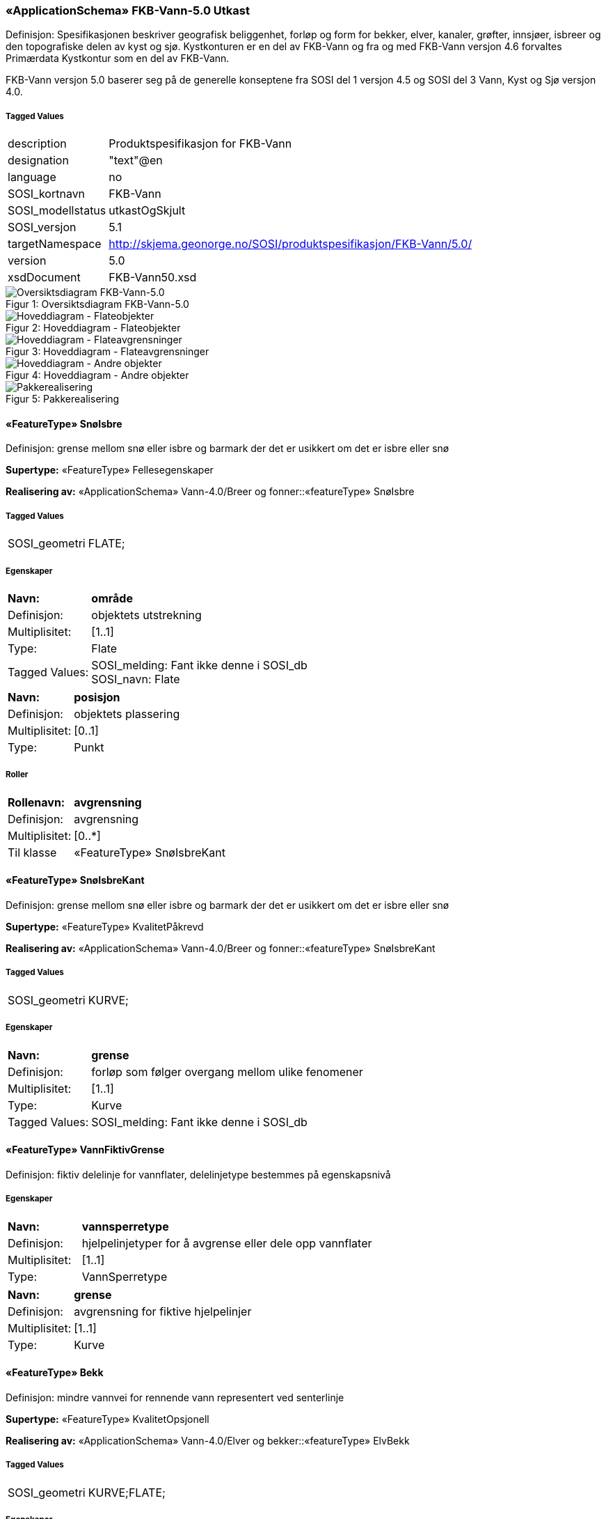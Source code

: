 === «ApplicationSchema» FKB-Vann-5.0 Utkast
Definisjon: Spesifikasjonen beskriver geografisk beliggenhet, forl&#248;p og form for bekker, elver, kanaler, gr&#248;fter, innsj&#248;er, isbreer og den topografiske delen av kyst og sj&#248;. 
Kystkonturen er en del av FKB-Vann og fra og med FKB-Vann versjon 4.6 forvaltes Prim&#230;rdata Kystkontur som en del av FKB-Vann.

FKB-Vann versjon 5.0 baserer seg p&#229; de generelle konseptene fra SOSI del 1 versjon 4.5 og SOSI del 3 Vann, Kyst og Sj&#248; versjon 4.0. 
 
===== Tagged Values
[cols="20,80"]
|===
|description
|Produktspesifikasjon for FKB-Vann
 
|designation
|"text"@en
 
|language
|no
 
|SOSI_kortnavn
|FKB-Vann
 
|SOSI_modellstatus
|utkastOgSkjult
 
|SOSI_versjon
|5.1
 
|targetNamespace
|http://skjema.geonorge.no/SOSI/produktspesifikasjon/FKB-Vann/5.0/
 
|version
|5.0
 
|xsdDocument
|FKB-Vann50.xsd
 
|===
[caption="Figur 1: ",title=Oversiktsdiagram FKB-Vann-5.0]
image::Oversiktsdiagram FKB-Vann-5.0.png[Oversiktsdiagram FKB-Vann-5.0]
[caption="Figur 2: ",title=Hoveddiagram - Flateobjekter]
image::Hoveddiagram - Flateobjekter.png[Hoveddiagram - Flateobjekter]
[caption="Figur 3: ",title=Hoveddiagram - Flateavgrensninger]
image::Hoveddiagram - Flateavgrensninger.png[Hoveddiagram - Flateavgrensninger]
[caption="Figur 4: ",title=Hoveddiagram - Andre objekter]
image::Hoveddiagram - Andre objekter.png[Hoveddiagram - Andre objekter]
[caption="Figur 5: ",title=Pakkerealisering]
image::Pakkerealisering.png[Pakkerealisering]
 
==== «FeatureType» SnøIsbre
Definisjon: grense mellom snø eller isbre og barmark der det er usikkert om det er isbre eller snø
 
*Supertype:* «FeatureType» Fellesegenskaper
 
*Realisering av:* «ApplicationSchema» Vann-4.0/Breer og fonner::«featureType» SnøIsbre
 
===== Tagged Values
[cols="20,80"]
|===
|SOSI_geometri
|FLATE;
 
|===
===== Egenskaper
[cols="20,80"]
|===
|*Navn:* 
|*område*
 
|Definisjon: 
|objektets utstrekning
 
|Multiplisitet: 
|[1..1]
 
|Type: 
|Flate
|Tagged Values: 
|
SOSI_melding: Fant ikke denne i SOSI_db + 
SOSI_navn: Flate + 
|===
[cols="20,80"]
|===
|*Navn:* 
|*posisjon*
 
|Definisjon: 
|objektets plassering
 
|Multiplisitet: 
|[0..1]
 
|Type: 
|Punkt
|===
===== Roller
[cols="20,80"]
|===
|*Rollenavn:* 
|*avgrensning*
 
|Definisjon: 
|avgrensning
 
|Multiplisitet: 
|[0..*]
 
|Til klasse
|«FeatureType» SnøIsbreKant
|===
 
==== «FeatureType» SnøIsbreKant
Definisjon: grense mellom snø eller isbre og barmark der det er usikkert om det er isbre eller snø
 
*Supertype:* «FeatureType» KvalitetPåkrevd
 
*Realisering av:* «ApplicationSchema» Vann-4.0/Breer og fonner::«featureType» SnøIsbreKant
 
===== Tagged Values
[cols="20,80"]
|===
|SOSI_geometri
|KURVE;
 
|===
===== Egenskaper
[cols="20,80"]
|===
|*Navn:* 
|*grense*
 
|Definisjon: 
|forløp som følger overgang mellom ulike fenomener
 
|Multiplisitet: 
|[1..1]
 
|Type: 
|Kurve
|Tagged Values: 
|
SOSI_melding: Fant ikke denne i SOSI_db + 
|===
 
==== «FeatureType» VannFiktivGrense
Definisjon: fiktiv delelinje for vannflater, delelinjetype bestemmes p&#229; egenskapsniv&#229;
 
===== Egenskaper
[cols="20,80"]
|===
|*Navn:* 
|*vannsperretype*
 
|Definisjon: 
|hjelpelinjetyper for &#229; avgrense eller dele opp  vannflater
 
|Multiplisitet: 
|[1..1]
 
|Type: 
|VannSperretype
|===
[cols="20,80"]
|===
|*Navn:* 
|*grense*
 
|Definisjon: 
|avgrensning for fiktive hjelpelinjer
 
|Multiplisitet: 
|[1..1]
 
|Type: 
|Kurve
|===
 
==== «FeatureType» Bekk
Definisjon: mindre vannvei for rennende vann representert ved senterlinje
 
*Supertype:* «FeatureType» KvalitetOpsjonell
 
*Realisering av:* «ApplicationSchema» Vann-4.0/Elver og bekker::«featureType» ElvBekk
 
===== Tagged Values
[cols="20,80"]
|===
|SOSI_geometri
|KURVE;FLATE;
 
|===
===== Egenskaper
[cols="20,80"]
|===
|*Navn:* 
|*senterlinje*
 
|Definisjon: 
|forløp som følger objektets sentrale del
 
|Multiplisitet: 
|[0..1]
 
|Type: 
|Kurve
|Tagged Values: 
|
SOSI_melding: Fant ikke denne i SOSI_db + 
SOSI_navn: Kurve + 
|===
[cols="20,80"]
|===
|*Navn:* 
|*vannBredde*
 
|Definisjon: 
|grov klassifikasjon av vassdrag etter gjennomsnittelig bredde over lengre strekninge
 
|Multiplisitet: 
|[1..1]
 
|Type: 
|VannBredde
|Tagged Values: 
|
SOSI_datatype: H + 
SOSI_lengde: 1 + 
SOSI_navn: VANNBR + 
|===
[cols="20,80"]
|===
|*Navn:* 
|*medium*
 
|Definisjon: 
|objektets beliggenhet i forhold til jordoverflaten
 
|Multiplisitet: 
|[0..1]
 
|Type: 
|Medium
|===
 
==== «FeatureType» Elv
Definisjon: st&#248;rre vannvei for rennende vann representert ved flate
 
===== Tagged Values
[cols="20,80"]
|===
|SOSI_geometri
|KURVE;FLATE;
 
|===
===== Egenskaper
[cols="20,80"]
|===
|*Navn:* 
|*område*
 
|Definisjon: 
|objektets utstrekning
 
|Multiplisitet: 
|[0..1]
 
|Type: 
|Flate
|Tagged Values: 
|
SOSI_melding: Fant ikke denne i SOSI_db + 
SOSI_navn: Flate + 
|===
[cols="20,80"]
|===
|*Navn:* 
|*posisjon*
 
|Definisjon: 
|objektets plassering
 
|Multiplisitet: 
|[0..1]
 
|Type: 
|Punkt
|===
[cols="20,80"]
|===
|*Navn:* 
|*vannBredde*
 
|Definisjon: 
|grov klassifikasjon av vassdrag etter gjennomsnittelig bredde over lengre strekninge
 
|Multiplisitet: 
|[1..1]
 
|Type: 
|VannBredde
|Tagged Values: 
|
SOSI_datatype: H + 
SOSI_lengde: 1 + 
SOSI_navn: VANNBR + 
|===
[cols="20,80"]
|===
|*Navn:* 
|*medium*
 
|Definisjon: 
|objektets beliggenhet i forhold til jordoverflaten
 
|Multiplisitet: 
|[0..1]
 
|Type: 
|Medium
|===
===== Roller
[cols="20,80"]
|===
|*Rollenavn:* 
|*flomAvgrensning*
 
|Definisjon: 
|konturlinje mellom land og elveløp der det bare en sjelden gang er vannføring
 
|Multiplisitet: 
|[0..*]
 
|Til klasse
|«FeatureType» Flomløpkant
|===
[cols="20,80"]
|===
|*Rollenavn:* 
|*avgrensning*
 
|Definisjon: 
|konturlinje mellom land og elveflate
 
|Multiplisitet: 
|[0..*]
 
|Til klasse
|«FeatureType» ElvKant
|===
[cols="20,80"]
|===
|*Rollenavn:* 
|*fiktivAvgrensning*
 
|Definisjon: 
|delelinjer mellom tilstøtende vannflater
 
|Multiplisitet: 
|[0..*]
 
|Til klasse
|«FeatureType» VannFiktivGrense
|===
 
==== «FeatureType» ElvKant
Definisjon: konturlinje mellom land og elveflate
 
*Supertype:* «FeatureType» KvalitetPåkrevd
 
*Realisering av:* «ApplicationSchema» Vann-4.0/Elver og bekker::«featureType» ElvBekkKant
 
===== Tagged Values
[cols="20,80"]
|===
|SOSI_geometri
|KURVE;
 
|===
===== Egenskaper
[cols="20,80"]
|===
|*Navn:* 
|*grense*
 
|Definisjon: 
|forløp som følger overgang mellom ulike fenomener
 
|Multiplisitet: 
|[1..1]
 
|Type: 
|Kurve
|Tagged Values: 
|
SOSI_melding: Fant ikke denne i SOSI_db + 
|===
[cols="20,80"]
|===
|*Navn:* 
|*medium*
 
|Definisjon: 
|objektets beliggenhet i forhold til jordoverflaten
 
|Multiplisitet: 
|[0..1]
 
|Type: 
|Medium
|===
 
==== «FeatureType» Havflate
Definisjon: havområde som avgrenses av Kystkontur, Kystsperre, HavElvSperre og KystkonturTekniskAnlegg
 
*Supertype:* «FeatureType» Fellesegenskaper
 
*Realisering av:* «ApplicationSchema» KystogSjø-4.0/Topografi::«featureType» Havflate
 
===== Tagged Values
[cols="20,80"]
|===
|SOSI_geometri
|FLATE;
 
|===
===== Egenskaper
[cols="20,80"]
|===
|*Navn:* 
|*område*
 
|Definisjon: 
|objektets utstrekning
 
|Multiplisitet: 
|[1..1]
 
|Type: 
|Flate
|Tagged Values: 
|
SOSI_melding: Fant ikke denne i SOSI_db + 
|===
[cols="20,80"]
|===
|*Navn:* 
|*posisjon*
 
|Definisjon: 
|objektets plassering
 
|Multiplisitet: 
|[0..1]
 
|Type: 
|Punkt
|===
[cols="20,80"]
|===
|*Navn:* 
|*medium*
 
|Definisjon: 
|objektets beliggenhet i forhold til jordoverflaten
 
|Multiplisitet: 
|[0..1]
 
|Type: 
|Medium
|===
===== Roller
[cols="20,80"]
|===
|*Rollenavn:* 
|*anleggAvgrensning*
 
|Definisjon: 
|grense mellom land og sjø som følger tekniske anlegg.
 
|Multiplisitet: 
|[0..*]
 
|Til klasse
|«FeatureType» KystkonturTekniskeAnlegg
|===
[cols="20,80"]
|===
|*Rollenavn:* 
|*fiktivAvgrensning*
 
|Definisjon: 
|delelinjer mellom tilstøtende vannflater
 
|Multiplisitet: 
|[0..*]
 
|Til klasse
|«FeatureType» VannFiktivGrense
|===
[cols="20,80"]
|===
|*Rollenavn:* 
|*avgrensning*
 
|Definisjon: 
|grense mellom land og sjø i henhold til angitt kystreferanse, normalt middel høyvannstand
 
|Multiplisitet: 
|[0..*]
 
|Til klasse
|«FeatureType» Kystkontur
|===
 
==== «FeatureType» Kystkontur
Definisjon: grense mellom land og sj&#248;, definert som midlere h&#248;yvannslinje.
 
*Supertype:* «FeatureType» KvalitetPåkrevd
 
*Realisering av:* «ApplicationSchema» KystogSjø-4.0/Topografi::«featureType» Kystkontur
 
===== Tagged Values
[cols="20,80"]
|===
|SOSI_geometri
|KURVE;
 
|===
===== Egenskaper
[cols="20,80"]
|===
|*Navn:* 
|*grense*
 
|Definisjon: 
|forløp som følger overgang mellom ulike fenomener
 
|Multiplisitet: 
|[1..1]
 
|Type: 
|Kurve
|===
[cols="20,80"]
|===
|*Navn:* 
|*kystreferanse*
 
|Definisjon: 
|kystkonturens referansenivå
 
|Multiplisitet: 
|[0..1]
 
|Type: 
|Kystreferanse
|Tagged Values: 
|
SOSI_datatype: T + 
SOSI_lengde: 5 + 
SOSI_navn: KYSTREF + 
|===
[cols="20,80"]
|===
|*Navn:* 
|*høyde*
 
|Definisjon: 
|et punkts vertikale avstand over en fysisk eller matematisk definert referanseflate
 
|Multiplisitet: 
|[0..1]
 
|Type: 
|Real
|===
[cols="20,80"]
|===
|*Navn:* 
|*medium*
 
|Definisjon: 
|objektets beliggenhet i forhold til jordoverflaten
 
|Multiplisitet: 
|[0..1]
 
|Type: 
|Medium
|===
 
==== «FeatureType» Innsjø
Definisjon: en ferskvannsflate som ikke er renndende vann
 
*Supertype:* «FeatureType» Fellesegenskaper
 
*Realisering av:* «ApplicationSchema» Vann-4.0/Innsjø::«featureType» Innsjø
 
===== Tagged Values
[cols="20,80"]
|===
|SOSI_geometri
|FLATE;
 
|===
===== Egenskaper
[cols="20,80"]
|===
|*Navn:* 
|*område*
 
|Definisjon: 
|objektets utstrekning
 
|Multiplisitet: 
|[1..1]
 
|Type: 
|Flate
|Tagged Values: 
|
SOSI_melding: Fant ikke denne i SOSI_db + 
SOSI_navn: Flate + 
|===
[cols="20,80"]
|===
|*Navn:* 
|*posisjon*
 
|Definisjon: 
|objektets posisjon
 
|Multiplisitet: 
|[0..1]
 
|Type: 
|Punkt
|===
[cols="20,80"]
|===
|*Navn:* 
|*høyde*
 
|Definisjon: 
|objektets vertikale avstand over en fysisk eller matematisk definert referanseflate.
 
|Multiplisitet: 
|[0..1]
 
|Type: 
|Real
|===
[cols="20,80"]
|===
|*Navn:* 
|*medium*
 
|Definisjon: 
|objektets beliggenhet i forhold til jordoverflaten
 
|Multiplisitet: 
|[0..1]
 
|Type: 
|Medium
|===
===== Roller
[cols="20,80"]
|===
|*Rollenavn:* 
|*avgrensning*
 
|Definisjon: 
|avgrensning mellom land og innsjø.
 
|Multiplisitet: 
|[0..*]
 
|Til klasse
|«FeatureType» Innsjøkant
|===
[cols="20,80"]
|===
|*Rollenavn:* 
|*fiktivAvgrrensning*
 
|Definisjon: 
|delelinjer mellom tilstøtende vannflater
 
|Multiplisitet: 
|[0..*]
 
|Til klasse
|«FeatureType» VannFiktivGrense
|===
 
==== «FeatureType» KystkonturTekniskeAnlegg
Definisjon: angivelse av kystkontur der denne består av tekniske anlegg, definert som  midlere høyvann
 
*Supertype:* «FeatureType» KvalitetPåkrevd
 
*Realisering av:* «ApplicationSchema» KystogSjø-4.0/Topografi::«featureType» KystkonturTekniskeAnlegg
 
===== Tagged Values
[cols="20,80"]
|===
|SOSI_geometri
|KURVE;
 
|===
===== Egenskaper
[cols="20,80"]
|===
|*Navn:* 
|*grense*
 
|Definisjon: 
|forløp som følger overgang mellom ulike fenomener
 
|Multiplisitet: 
|[1..1]
 
|Type: 
|Kurve
|Tagged Values: 
|
SOSI_melding: Fant ikke denne i SOSI_db + 
SOSI_navn: Kurve + 
|===
[cols="20,80"]
|===
|*Navn:* 
|*kystkonstruksjonstype*
 
|Definisjon: 
|angivelse av kystkonturens konstruksjon
 
|Multiplisitet: 
|[0..1]
 
|Type: 
|Kystkonstruksjonstype
|Tagged Values: 
|
SOSI_datatype: H + 
SOSI_lengde: 2 + 
SOSI_navn: KYSTKONSTRUKSJONSTYPE + 
|===
[cols="20,80"]
|===
|*Navn:* 
|*kystreferanse*
 
|Definisjon: 
|kystkonturens referansenivå
 
|Multiplisitet: 
|[0..1]
 
|Type: 
|Kystreferanse
|Tagged Values: 
|
SOSI_datatype: T + 
SOSI_lengde: 5 + 
SOSI_navn: KYSTREF + 
|===
[cols="20,80"]
|===
|*Navn:* 
|*høyde*
 
|Definisjon: 
|et punkts vertikale avstand over en fysisk eller matematisk definert referanseflate
 
|Multiplisitet: 
|[0..1]
 
|Type: 
|Real
|Tagged Values: 
|
SOSI_datatype: D + 
SOSI_lengde: 8.2 + 
SOSI_navn: HØYDE + 
|===
[cols="20,80"]
|===
|*Navn:* 
|*medium*
 
|Definisjon: 
|objektets beliggenhet i forhold til jordoverflaten
 
|Multiplisitet: 
|[0..1]
 
|Type: 
|Medium
|===
 
==== «FeatureType» Innsjøkant
Definisjon: konturlinje mellom land og innsjø
 
*Supertype:* «FeatureType» KvalitetPåkrevd
 
*Realisering av:* «ApplicationSchema» Vann-4.0/Innsjø::«featureType» Innsjøkant
 
===== Tagged Values
[cols="20,80"]
|===
|SOSI_geometri
|KURVE;
 
|===
===== Egenskaper
[cols="20,80"]
|===
|*Navn:* 
|*grense*
 
|Definisjon: 
|forløp som følger overgang mellom ulike fenomener
 
|Multiplisitet: 
|[1..1]
 
|Type: 
|Kurve
|Tagged Values: 
|
SOSI_melding: Fant ikke denne i SOSI_db + 
|===
[cols="20,80"]
|===
|*Navn:* 
|*medium*
 
|Definisjon: 
|objektets beliggenhet i forhold til jordoverflaten
 
|Multiplisitet: 
|[0..1]
 
|Type: 
|Medium
|===
[cols="20,80"]
|===
|*Navn:* 
|*høyde*
 
|Definisjon: 
|kurvas vertikale avstand over en fysisk eller matematisk definert referanseflate.
 
|Multiplisitet: 
|[0..1]
 
|Type: 
|Real
|===
 
==== «FeatureType» Skjær
Definisjon: generalisert punktobjekt for små øyer eller landareal
 
*Supertype:* «FeatureType» KvalitetPåkrevd
 
*Realisering av:* «ApplicationSchema» KystogSjø-4.0/Topografi::«featureType» Skjær
 
===== Tagged Values
[cols="20,80"]
|===
|SOSI_geometri
|PUNKT
 
|===
===== Egenskaper
[cols="20,80"]
|===
|*Navn:* 
|*posisjon*
 
|Definisjon: 
|sted som objektet eksisterer på
 
|Multiplisitet: 
|[1..1]
 
|Type: 
|Punkt
|Tagged Values: 
|
SOSI_datatype: * + 
SOSI_lengde:  + 
SOSI_navn: NØ + 
SOSI_navn: Punkt + 
|===
[cols="20,80"]
|===
|*Navn:* 
|*høyde*
 
|Definisjon: 
|et punkts vertikale avstand over en fysisk eller matematisk definert referanseflate
 
|Multiplisitet: 
|[0..1]
 
|Type: 
|Real
|Tagged Values: 
|
SOSI_datatype: D + 
SOSI_lengde: 8.2 + 
SOSI_navn: HØYDE + 
|===
 
==== «FeatureType» Grøft
Definisjon: rennende vann der forløpet er menneskeskapt
 
===== Tagged Values
[cols="20,80"]
|===
|SOSI_geometri
|KURVE;FLATE;
 
|===
===== Egenskaper
[cols="20,80"]
|===
|*Navn:* 
|*senterlinje*
 
|Definisjon: 
|forløp som følger objektets sentrale del
 
|Multiplisitet: 
|[0..1]
 
|Type: 
|Kurve
|Tagged Values: 
|
SOSI_melding: Fant ikke denne i SOSI_db + 
SOSI_navn: Kurve + 
|===
[cols="20,80"]
|===
|*Navn:* 
|*vannBredde*
 
|Definisjon: 
|gir informasjon om hvordan elv/bekk og kanal/grøft grovt er klassifisert etter bredde 
 
|Multiplisitet: 
|[1..1]
 
|Type: 
|VannBredde
|Tagged Values: 
|
SOSI_datatype: H + 
SOSI_lengde: 1 + 
SOSI_navn: VANNBR + 
|===
[cols="20,80"]
|===
|*Navn:* 
|*medium*
 
|Definisjon: 
|objektets beliggenhet i forhold til jordoverflaten
 
|Multiplisitet: 
|[0..1]
 
|Type: 
|Medium
|===
 
==== «FeatureType» Kanal
Definisjon: rennende vann der forløpet er menneskeskapt
 
*Supertype:* «FeatureType» KvalitetOpsjonell
 
*Realisering av:* «ApplicationSchema» Vann-4.0/Elver og bekker::«featureType» KanalGrøft
 
===== Tagged Values
[cols="20,80"]
|===
|SOSI_geometri
|KURVE;FLATE;
 
|===
===== Egenskaper
[cols="20,80"]
|===
|*Navn:* 
|*område*
 
|Definisjon: 
|objektets utstrekning
 
|Multiplisitet: 
|[0..1]
 
|Type: 
|Flate
|Tagged Values: 
|
SOSI_melding: Fant ikke denne i SOSI_db + 
SOSI_navn: Flate + 
|===
[cols="20,80"]
|===
|*Navn:* 
|*posisjon*
 
|Definisjon: 
|objektets plassering
 
|Multiplisitet: 
|[0..1]
 
|Type: 
|Punkt
|===
[cols="20,80"]
|===
|*Navn:* 
|*vannBredde*
 
|Definisjon: 
|gir informasjon om hvordan elv/bekk og kanal/grøft grovt er klassifisert etter bredde 
 
|Multiplisitet: 
|[1..1]
 
|Type: 
|VannBredde
|Tagged Values: 
|
SOSI_datatype: H + 
SOSI_lengde: 1 + 
SOSI_navn: VANNBR + 
|===
[cols="20,80"]
|===
|*Navn:* 
|*medium*
 
|Definisjon: 
|objektets beliggenhet i forhold til jordoverflaten
 
|Multiplisitet: 
|[0..1]
 
|Type: 
|Medium
|===
===== Roller
[cols="20,80"]
|===
|*Rollenavn:* 
|*avgrensning*
 
|Definisjon: 
|avgrensningslinje av kanal, dvs. der vannspeilet normalt står i kanalen.
 
|Multiplisitet: 
|[0..*]
 
|Til klasse
|«FeatureType» KanalKant
|===
|===
 
==== «FeatureType» KanalKant
Definisjon: avgrensningslinje av kanal, dvs vannspeilet. Med vannspeil menes der vannet normalt st&#229;r i kanalen
 
===== Tagged Values
[cols="20,80"]
|===
|SOSI_geometri
|KURVE;
 
|===
===== Egenskaper
[cols="20,80"]
|===
|*Navn:* 
|*grense*
 
|Definisjon: 
|forløp som følger overgang mellom ulike fenomener
 
|Multiplisitet: 
|[1..1]
 
|Type: 
|Kurve
|Tagged Values: 
|
SOSI_melding: Fant ikke denne i SOSI_db + 
|===
[cols="20,80"]
|===
|*Navn:* 
|*medium*
 
|Definisjon: 
|objektets beliggenhet i forhold til jordoverflaten
 
|Multiplisitet: 
|[0..1]
 
|Type: 
|Medium
|===
 
==== «FeatureType» Flomløpkant
Definisjon: begrensningslinje for store markerte elvel&#248;p hvor det pga regulering eller andre &#229;rsaker bare en sjelden gang er vannf&#248;ring
 
*Supertype:* «FeatureType» KvalitetPåkrevd
 
*Realisering av:* «ApplicationSchema» Vann-4.0/Flom::«featureType» Flomløpkant
 
===== Tagged Values
[cols="20,80"]
|===
|SOSI_geometri
|KURVE;
 
|===
===== Egenskaper
[cols="20,80"]
|===
|*Navn:* 
|*grense*
 
|Definisjon: 
|forløp som følger overgang mellom ulike fenomener
 
|Multiplisitet: 
|[1..1]
 
|Type: 
|Kurve
|Tagged Values: 
|
SOSI_melding: Fant ikke denne i SOSI_db + 
|===
=== Pakke: Datatyper og kodelister
Definisjon: datatyper og kodelister
[caption="Figur 6: ",title=Hoveddiagram for datatyper og kodelister]
image::Hoveddiagram for datatyper og kodelister.png[Hoveddiagram for datatyper og kodelister]
 
==== «CodeList» Kystkonstruksjonstype
Definisjon: angivelse av kystkonturens konstruksjon
 
===== Tagged Values
[cols="20,80"]
|===
|codeList
|https://register.geonorge.no/sosi-kodelister/fkb/vann/5.0/kystkonstruksjonstype
 
|SOSI_datatype
|H
 
|SOSI_lengde
|2
 
|SOSI_navn
|KYSTKONSTRUKSJONSTYPE
 
|===
Kodeliste hentet fra register: https://register.geonorge.no/sosi-kodelister/fkb/vann/5.0/kystkonstruksjonstype
 
Kodeliste hentet på tidspunkt: 2021-07-08T14:35:09Z
 
Kodelistens navn i registeret: Kystkonstruksjonstype
 
===== Koder
[cols="25,60,15"]
|===
|*Kodenavn:* 
|*Definisjon:* 
|*Utvekslingsalias:* 
 
|Ukjent
|ukjent
|99
|Pir
|pir
|4
|Spunktvegg
|spuntvegg
|7
|Dike
|dike
|8
|Rampe
|rampe
|12
|Bølgebryter
|bølgebryter
|1
|Slipp
|slipp
|13
|Promenadepir
|promenadepir
|5
|Kai
|kai
|6
|Trapper
|trapper
|11
|Mur
|mur
|52
|Molo
|molo
|3
|Fylling
|fylling
|51
|Bølge eller strømbryter
|bølge eller strømbryter
|2
|Bygning
|bygning
|50
|===
 
==== «CodeList» Kystreferanse
Definisjon: kystkonturens referanseniv&#229;
 
===== Tagged Values
[cols="20,80"]
|===
|codeList
|https://register.geonorge.no/sosi-kodelister/fkb/vann/5.0/kystreferanse
 
|SOSI_datatype
|T
 
|SOSI_lengde
|5
 
|SOSI_navn
|KYSTREF
 
|===
Kodeliste hentet fra register: https://register.geonorge.no/sosi-kodelister/fkb/vann/5.0/kystreferanse
 
Kodeliste hentet på tidspunkt: 2021-07-08T14:35:10Z
 
Kodelistens navn i registeret: Kystreferanse
 
===== Koder
[cols="25,60,15"]
|===
|*Kodenavn:* 
|*Definisjon:* 
|*Utvekslingsalias:* 
 
|Ikke kontrollert kontur
|ikke kontrollert kontur
|USIKR
|Middelvann normalnull
|middelvann normalnull
|K0
|Middel høyvannstand
|middel høyvannstand
|MHV
|Fotovannstand
|fotovannstand
|FOTOV
|===
 
==== «CodeList» VannBredde
Definisjon: grov klassifikasjon av vassdrag etter gjennomsnittelig bredde over lengre strekninger
 
===== Tagged Values
[cols="20,80"]
|===
|codeList
|https://register.geonorge.no/sosi-kodelister/fkb/vann/5.0/vannbredde
 
|SOSI_datatype
|H
 
|SOSI_lengde
|1
 
|SOSI_navn
|VANNBR
 
|===
Kodeliste hentet fra register: https://register.geonorge.no/sosi-kodelister/fkb/vann/5.0/vannbredde
 
Kodeliste hentet på tidspunkt: 2021-07-08T14:35:11Z
 
Kodelistens navn i registeret: VannBredde
 
===== Koder
[cols="25,60,15"]
|===
|*Kodenavn:* 
|*Definisjon:* 
|*Utvekslingsalias:* 
 
|Bredde &gt; 40 m
|vannbredde større enn 40 meter
|5
|Bredde &lt;&gt; 1-3 m
|vannbredde en til tre meter
|2
|Bredde &lt;&gt; 3-15 m
|vannbredde tre til femten meter
|3
|Bredde &lt;&gt; 15-40
|vannbredde 15 til 40 meter
|4
|Bredde &lt; 1m
|vannbredde mindre enn en meter
|1
|===
 
==== «CodeList» VannSperretype
Definisjon: inndeling av hjelpelinjer for avgrensning og oppdeling av vannflater
 
===== Tagged Values
[cols="20,80"]
|===
|asDictionary
|true
 
|codeList
|https://register.geonorge.no/sosi-kodelister/fkb/vann/5.0/vannsperretype
 
|SOSI_datatype
|T
 
|SOSI_lengde
|30
 
|SOSI_navn
|VANN_SPERRETYPE
 
|===
Kodeliste hentet fra register: https://register.geonorge.no/sosi-kodelister/fkb/vann/5.0/vannsperretype
 
Kodeliste hentet på tidspunkt: 2021-07-08T14:35:11Z
 
Kodelistens navn i registeret: VannSperretype
 
===== Koder
[cols="25,60,15"]
|===
|*Kodenavn:* 
|*Definisjon:* 
|*Utvekslingsalias:* 
 
|ElveElvSperre
|hjelpelinje for avgrensning av en elveflate der den renner ut i en annen elv-/kanalflate
|elveElvSperre
|InnsjøElvSperre
|hjelpelinje for avgrensning av innsjø mot elv eller kanal
|innsjøElvSperre
|ElvelinjeFiktiv
|fiktiv delelinje i elv/kanal
|elvelinjeFiktiv
|HavElvSperre
|fiktiv linje som definerer grensa mellom sjø og elv, i samme nivå som kystKontur (middel høyvann)
|havElvSperre
|InnsjølinjeFiktiv
|fiktiv delelinje i innsjøer
|innsjølinjeFiktiv
|===
=== Pakke: Generelle elementer
Definisjon: pakke med elementer som realiserer tilsvarende elementer i FKB Generell del 5.0

Merknad:
Kopieres direkte inn i de enkelte FKB-datasettene
[caption="Figur 7: ",title=Hoveddiagram Fellesegenskaper]
image::Hoveddiagram Fellesegenskaper.png[Hoveddiagram Fellesegenskaper]
[caption="Figur 8: ",title=Realisering av fellesegenskaper fra SOSI generell del]
image::Realisering av fellesegenskaper fra SOSI generell del.png[Realisering av fellesegenskaper fra SOSI generell del]
[caption="Figur 9: ",title=Posisjonskvalitet]
image::Posisjonskvalitet.png[Posisjonskvalitet]
 
==== «FeatureType» Fellesegenskaper
Definisjon: abstrakt objekttype som b&#230;rer sentrale egenskaper som er anbefalt for bruk i produktspesifikasjoner.

Merknad: Disse egenskapene skal derfor ikke modelleres inn i fagomr&#229;demodeller.
 
*Realisering av:* «ApplicationSchema» Generelle typer 5.1/SOSI_Fellesegenskaper og SOSI_Objekt::«FeatureType» SOSI_Objekt
 
*Realisering av:* «ApplicationSchema» FKB Generell del-5.0Utkast::«FeatureType» Fellesegenskaper
 
===== Egenskaper
[cols="20,80"]
|===
|*Navn:* 
|*identifikasjon*
 
|Definisjon: 
|unik identifikasjon av et objekt 

Merknad FKB:
Unik identifikasjon av et objekt, ivaretas av den ansvarlige produsent/forvalter, og som kan benyttes av eksterne applikasjoner som referanse til objektet.
Den unike identifikatoren er unik for kartobjektet og skal ikke endres i kartobjektets levetid. Dette m&#229; ikke forveksles med en tematisk identifikator (for eksempel bygningsnummer) som unikt identifiserer et objekt i virkeligheten. En bygning med samme bygningsnummer vil kunne representeres i mange kartprodukter der det finnes en unik identifikasjon i hver av dem.
For FKB benyttes UUID (Universally unique identifier) som lokalId. Dette inneb&#230;rer at lokalId alene alltid vil v&#230;re unik. Likevel skal alltid navnerom ogs&#229; angis. Navnerom angir FKB-datasettet.
 
|Multiplisitet: 
|[1..1]
 
|Type: 
|Identifikasjon
|Tagged Values: 
|
SOSI_navn: IDENT + 
|===
[cols="20,80"]
|===
|*Navn:* 
|*oppdateringsdato*
 
|Definisjon: 
|tidspunkt for siste endring p&#229; objektet 

Merknad FKB: 
Denne datoen viser datasystemets siste endring p&#229; dataobjektet. Egenskapen settes av forvaltningssystemet etter f&#248;lgende regler:
i. Oppdateringsdato er tidspunkt for oppdatering av databasen og settes av forvaltningsbasen (ikke
av klienten).
ii. Oppdateringsdato skal endres ogs&#229; hvis det er kopidata som blir endret eller importert i en
”kopibase”.
iii. N&#229;r avgrensingslinjene til en flate endres, skal flateobjektet f&#229; ny oppdateringsdato.
iv. Oppdateringsdato skal endres hvis en egenskap endres.
 
|Multiplisitet: 
|[1..1]
 
|Type: 
|DateTime
|Tagged Values: 
|
SOSI_datatype: DATOTID + 
SOSI_navn: OPPDATERINGSDATO + 
|===
[cols="20,80"]
|===
|*Navn:* 
|*datafangstdato*
 
|Definisjon: 
|
 
|Multiplisitet: 
|[1..1]
 
|Type: 
|Date
|Tagged Values: 
|
SOSI_datatype: DATO + 
SOSI_navn: DATAFANGSTDATO + 
|===
[cols="20,80"]
|===
|*Navn:* 
|*verifiseringsdato*
 
|Definisjon: 
|dato n&#229;r dataene er fastsl&#229;tt &#229; v&#230;re i samsvar med virkeligheten.

Merknad FKB:
Brukes for eksempel i de sammenhenger hvor det er foretatt fotogrammetrisk ajourhold, og hvor det ikke er registrert endringer p&#229; objektet (det virkelige objektet er i samsvar med dataobjektet)
 
|Multiplisitet: 
|[0..1]
 
|Type: 
|Date
|Tagged Values: 
|
SOSI_datatype: DATO + 
SOSI_navn: VERIFISERINGSDATO + 
|===
[cols="20,80"]
|===
|*Navn:* 
|*registreringsversjon*
 
|Definisjon: 
|angivelse av hvilken produktspesifikasjon som er utgangspunkt  for dataene
 
|Multiplisitet: 
|[0..1]
 
|Type: 
|Registreringsversjon
|Tagged Values: 
|
SOSI_navn: REGISTRERINGSVERSJON + 
|===
[cols="20,80"]
|===
|*Navn:* 
|*informasjon*
 
|Definisjon: 
|generell opplysning.

Merknad FKB:
Mulighet til &#229; legge inn utfyllende informasjon om objektet. Egenskapen b&#248;r bare brukes til &#229; legge inn ekstra informasjon om enkeltobjekter. Egenskapen b&#248;r ikke brukes til &#229; systematisk angi ekstrainformasjon om mange/alle objekter i et datasett.
 
|Multiplisitet: 
|[0..1]
 
|Type: 
|CharacterString
|Tagged Values: 
|
SOSI_datatype: T + 
SOSI_lengde: 255 + 
SOSI_navn: INFORMASJON + 
|===
[cols="20,80"]
|===
|*Subtyper:*
|«FeatureType» KvalitetOpsjonell +
«FeatureType» KvalitetPåkrevd +
«FeatureType» SnøIsbre +
«FeatureType» Innsjø +
«FeatureType» Havflate
|===
 
==== «FeatureType» KvalitetPåkrevd
Definisjon: 
 
*Supertype:* «FeatureType» Fellesegenskaper
 
*Realisering av:* «ApplicationSchema» Generelle typer 5.1/SOSI_Fellesegenskaper og SOSI_Objekt::«FeatureType» SOSI_Objekt
 
*Realisering av:* «ApplicationSchema» FKB Generell del-5.0Utkast::«FeatureType» KvalitetPåkrevd
 
===== Egenskaper
[cols="20,80"]
|===
|*Navn:* 
|*kvalitet*
 
|Definisjon: 
|beskrivelse av kvaliteten på stedfestingen

Merknad: Denne er identisk med ..KVALITET i tidligere versjoner av SOSI.
 
|Multiplisitet: 
|[1..1]
 
|Type: 
|Posisjonskvalitet
|Tagged Values: 
|
SOSI_navn: KVALITET + 
|===
[cols="20,80"]
|===
|*Subtyper:*
|«FeatureType» Innsjøkant +
«FeatureType» KystkonturTekniskeAnlegg +
«FeatureType» SnøIsbreKant +
«FeatureType» Flomløpkant +
«FeatureType» ElvKant +
«FeatureType» Skjær +
«FeatureType» Kystkontur
|===
 
==== «FeatureType» KvalitetOpsjonell
Definisjon: 
 
*Supertype:* «FeatureType» Fellesegenskaper
 
*Realisering av:* «ApplicationSchema» Generelle typer 5.1/SOSI_Fellesegenskaper og SOSI_Objekt::«FeatureType» SOSI_Objekt
 
===== Egenskaper
[cols="20,80"]
|===
|*Navn:* 
|*kvalitet*
 
|Definisjon: 
|beskrivelse av kvaliteten på stedfestingen

Merknad: Denne er identisk med ..KVALITET i tidligere versjoner av SOSI.
 
|Multiplisitet: 
|[0..1]
 
|Type: 
|Posisjonskvalitet
|Tagged Values: 
|
SOSI_navn: KVALITET + 
|===
[cols="20,80"]
|===
|*Subtyper:*
|«FeatureType» Kanal +
«FeatureType» Bekk
|===
 
==== «dataType» Identifikasjon
Definisjon: Unik identifikasjon av et objekt i et datasett, forvaltet av den ansvarlige produsent/forvalter, og kan benyttes av eksterne applikasjoner som stabil referanse til objektet. 

Merknad 1: Denne objektidentifikasjonen må ikke forveksles med en tematisk objektidentifikasjon, slik som f.eks bygningsnummer. 

Merknad 2: Denne unike identifikatoren vil ikke endres i løpet av objektets levetid, og ikke gjenbrukes i andre objekt. 
 
*Realisering av:* «ApplicationSchema» Generelle typer 5.1/SOSI_Fellesegenskaper og SOSI_Objekt::«dataType» Identifikasjon
 
===== Tagged Values
[cols="20,80"]
|===
|SOSI_navn
|IDENT
 
|===
===== Egenskaper
[cols="20,80"]
|===
|*Navn:* 
|*lokalId*
 
|Definisjon: 
|lokal identifikator av et objekt

Merknad: Det er dataleverend&#248;rens ansvar &#229; s&#248;rge for at den lokale identifikatoren er unik innenfor navnerommet. For FKB-data benyttes UUID som lokalId.
 
|Multiplisitet: 
|[1..1]
 
|Type: 
|CharacterString
|Tagged Values: 
|
SOSI_datatype: T + 
SOSI_lengde: 100 + 
SOSI_navn: LOKALID + 
|===
[cols="20,80"]
|===
|*Navn:* 
|*navnerom*
 
|Definisjon: 
|navnerom som unikt identifiserer datakilden til et objekt, anbefales å være en http-URI

Eksempel: http://data.geonorge.no/SentraltStedsnavnsregister/1.0

Merknad : Verdien for nanverom vil eies av den dataprodusent som har ansvar for de unike identifikatorene og må være registrert i data.geonorge.no eller data.norge.no
 
|Multiplisitet: 
|[1..1]
 
|Type: 
|CharacterString
|Tagged Values: 
|
SOSI_datatype: T + 
SOSI_lengde: 100 + 
SOSI_navn: NAVNEROM + 
|===
[cols="20,80"]
|===
|*Navn:* 
|*versjonId*
 
|Definisjon: 
|identifikasjon av en spesiell versjon av et geografisk objekt (instans)
 
|Multiplisitet: 
|[0..1]
 
|Type: 
|CharacterString
|Tagged Values: 
|
SOSI_datatype: T + 
SOSI_lengde: 100 + 
SOSI_navn: VERSJONID + 
|===
 
==== «dataType» Posisjonskvalitet
Definisjon: beskrivelse av kvaliteten p&#229; stedfestingen.

Merknad:
Posisjonskvalitet er ikke konform med  kvalitetsmodellen i ISO slik den er defineret i ISO19157:2013, men er en videref&#248;ring av tildligere brukte kvalitetsegenskaper i SOSI. FKB 5.0 innf&#248;rer en egen variant av datatypen Posisjonskvalitet der kodeliste m&#229;lemetode er byttet ut med den mer generelle kodelista Datafangstmetode. 
 
*Realisering av:* «ApplicationSchema» Generelle typer 5.1/SOSI_Fellesegenskaper og SOSI_Objekt::«dataType» Posisjonskvalitet
 
===== Tagged Values
[cols="20,80"]
|===
|SOSI_navn
|KVALITET
 
|===
===== Egenskaper
[cols="20,80"]
|===
|*Navn:* 
|*datafangstmetode*
 
|Definisjon: 
|metode for datafangst. 
Egenskapen beskriver datafangstmetode for grunnrisskoordinater (x,y), eller for b&#229;de grunnriss og h&#248;yde (x,y,z) dersom det ikke er oppgitt noen verdi for datafangstmetodeH&#248;yde.
 
|Multiplisitet: 
|[1..1]
 
|Type: 
|Datafangstmetode
|Tagged Values: 
|
SOSI_lengde: 3 + 
SOSI_navn: DATAFANGSTMETODE + 
|===
[cols="20,80"]
|===
|*Navn:* 
|*nøyaktighet*
 
|Definisjon: 
|standardavviket til posisjoneringa av objektet oppgitt i cm
I de aller fleste sammenhenger benyttes en ansl&#229;tt eller forventet verdi for standardavvik, men dersom man har en beregnet verdi skal denne benyttes. 
For objekter med punktgeometri benyttes verdi for punktstandardavvik. For objekter med kurvegeometri benyttes standardavviket for tverravviket fra kurva. For objekter med overflate- eller volumgeometri er forst&#229;elsen at standardavviket beregnes ut fra (3D) avvikene mellom sann posisjon og n&#230;rmeste punkt p&#229; overflata. 
Merknad:
Verdien er ment &#229; beskrive n&#248;yaktigheten til objektet sammenlignet med sann verdi. Standardavvik er i utgangspunktet et m&#229;l p&#229; det tilfeldige avviket og det inneb&#230;rer at vi forutsetter at det systematiske avviket i liten grad p&#229;virker n&#248;yaktigheten til posisjoneringa. For fotogrammetriske data settes som hovedregel verdien lik kravet til standardavvik ved datafangst. Se standarden Geodatakvalitet for n&#230;rmere definisjon av standardavvik og hvordan dette defineres, beregnes og kontrolleres.
 
|Multiplisitet: 
|[0..1]
 
|Type: 
|Integer
|Tagged Values: 
|
SOSI_lengde: 6 + 
SOSI_navn: NØYAKTIGHET + 
|===
[cols="20,80"]
|===
|*Navn:* 
|*synbarhet*
 
|Definisjon: 
|beskrivelse av hvor godt objektene framg&#229;r i datagrunnlaget for posisjonering (f.eks. flybildene).
 
|Multiplisitet: 
|[0..1]
 
|Type: 
|Synbarhet
|Tagged Values: 
|
SOSI_lengde: 1 + 
SOSI_navn: SYNBARHET + 
|===
[cols="20,80"]
|===
|*Navn:* 
|*datafangstmetodeHøyde*
 
|Definisjon: 
|metoden brukt for h&#248;yderegistrering av posisjon.

Det er bare n&#248;dvending &#229; angi en verdi for egenskapen dersom datafangstmetode for h&#248;yde avviker fra datafangstmetode for grunnriss.

 
|Multiplisitet: 
|[0..1]
 
|Type: 
|Datafangstmetode
|Tagged Values: 
|
SOSI_lengde: 3 + 
SOSI_navn: DATAFANGSTMETODEHØYDE + 
|===
[cols="20,80"]
|===
|*Navn:* 
|*nøyaktighetHøyde*
 
|Definisjon: 
|standardavviket til posisjoneringa av objektet oppgitt i cm
I de aller fleste sammenhenger benyttes en ansl&#229;tt eller forventet verdi for standardavviket, men dersom man faktisk har standardavviket til posisjoneringa av objektet oppgitt i cm
I de aller fleste sammenhenger benyttes en ansl&#229;tt eller forventet verdi for standardavvik, men dersom man har en beregnet verdi skal denne benyttes. 
Merknad:
Verdien er ment &#229; beskrive n&#248;yaktigheten til objektet sammenlignet med sann verdi. Standardavvik er i utgangspunktet et m&#229;l p&#229; det tilfeldige avviket og det inneb&#230;rer at vi forutsetter at det systematiske avviket i liten grad p&#229;virker n&#248;yaktigheten til posisjoneringa. For fotogrammetriske data settes som hovedregel verdien lik kravet til standardavvik ved datafangst. Se standarden Geodatakvalitet for n&#230;rmere definisjon av standardavvik og hvordan dette defineres, beregnes og kontrolleres.
 
|Multiplisitet: 
|[0..1]
 
|Type: 
|Integer
|Tagged Values: 
|
SOSI_lengde: 6 + 
SOSI_navn: H-NØYAKTIGHET + 
|===
 
==== «CodeList» Synbarhet
Definisjon: synbarhet beskriver hvor godt objektene framg&#229;r i datagrunnlaget for posisjonering (f.eks. flybildene).
 
===== Tagged Values
[cols="20,80"]
|===
|asDictionary
|true
 
|codeList
|https://register.geonorge.no/sosi-kodelister/fkb/generell/5-0/synbarhet
 
|SOSI_datatype
|H
 
|SOSI_lengde
|1
 
|SOSI_navn
|SYNBARHET
 
|===
Kodeliste hentet fra register: https://register.geonorge.no/sosi-kodelister/fkb/generell/5-0/synbarhet
 
Kodeliste hentet på tidspunkt: 2021-07-08T14:35:30Z
 
Kodelistens navn i registeret: Synbarhet
 
===== Koder
[cols="25,60,15"]
|===
|*Kodenavn:* 
|*Definisjon:* 
|*Utvekslingsalias:* 
 
|Middels synlig
|Objektet er middels synlig/gjenkjennbart i flybilde eller annen datakilde for posisjonering. Ved fotogrammetrisk datafangst brukes denne koden for objekter som har lav kontrast eller er delvis skjult av overliggende objekter (vegetasjon, takoverbygg, bruer etc.). For slike objekter settes en større verdi for nøyaktighet enn kravet (opptil 3 ganger kravet)
|2
|Ikke synlig
|Objektet er ikke synlig/gjenkjennbart i flybilde eller annen datakilde for posisjonering. Ved fotogrammetrisk datafangst brukes denne koden for objekter som er helt skjult av overliggende objekter (vegetasjon, takoverbygg, bruer etc.). For slike objekter settes en stor verdi for nøyaktighet (mer enn 3 ganger kravet)
|3
|Fullt ut synlig
|Objektet er fullt ut synlig/gjenfinnbart i flybilde eller annen datakilde for posisjonering. Ved fotogrammetrisk registrering skal objekter som er fullt ut synlige registreres i tråd med angitte krav til nøyaktig registrering.
|0
|Dårlig gjenfinnbar i terreng
|Objektets posisjon er vanskelig å definere presist i terrenget på grunn av objektets natur. Koden kan f.eks. brukes på høydekurver (eller andre isolinjer) eller objekter som er skjult i bakken (f.eks. innmåling av ledninger på lukket grøft) 
|1
|===
 
==== «CodeList» Datafangstmetode
Definisjon: metode for datafangst. 

Datafangstmetoden beskriver hvordan selve vektordataene er posisjonert fra et datagrunnlag (observasjoner med landm&#229;lingsutstyr, fotogrammetrisk stereomodell, digital terrengmodell etc.) og ikke prosessen med &#229; innhente det bakenforliggende datagrunnlaget.
 
===== Tagged Values
[cols="20,80"]
|===
|asDictionary
|true
 
|codeList
|https://register.geonorge.no/sosi-kodelister/fkb/generell/5-0/datafangstmetode
 
|SOSI_datatype
|T
 
|SOSI_lengde
|3
 
|SOSI_navn
|DATAFANGSTMETODE
 
|===
Kodeliste hentet fra register: https://register.geonorge.no/sosi-kodelister/fkb/generell/5-0/datafangstmetode
 
Kodeliste hentet på tidspunkt: 2021-07-08T14:35:31Z
 
Kodelistens navn i registeret: Datafangstmetode
 
===== Koder
[cols="25,60,15"]
|===
|*Kodenavn:* 
|*Definisjon:* 
|*Utvekslingsalias:* 
 
|Som bygget
|Posisjonen er hentet fra prosjekterte eller planlagte data, f.eks. fra en BIM-modell, som er verifisert som bygget ved innmålinger
|byg
|Ukjent
|Ukjent eller uspesifisert datafangstmetode
|ukj
|Plandata
|Posisjonen er hentet plandata. Posisjonen er ikke verifisert med innmåling. 
|pla
|Satellittmålt
|Posisjonen er målt inn direkte med GNSS (for posisjoner målt inn med GNSS i kombinasjon med andre landmålingsmetoder skal koden Landmåling benyttes)
|sat
|Generert
|Posisjonen er manuelt konstruert, eller generert ved maskinlæring eller annen type programvare, fra punktsky fra laserskanning, bildematching, sonar, andre typer sensordata eller kombinasjon av flere typer sensordata.
|gen
|Fotogrammetri
|Posisjonen er konstruert/generert fra en fotogrammetrisk stereomodell 
|fot
|Digitalisert
|Posisjonen er digitalisert fra ortofoto eller andre plane kartdata
|dig
|Landmålt
|Posisjonen er målt inn direkte med en landmålingsmetode. Aktuelle landmålingsmetoder kan være nivellering, vinkelmåling, avstandsmåling eller treghetsmåling. Kodeverdien brukes også for kombinasjoner av disse målemetodene eller der disse målemetodene kombineres med GNSS. Landmåling utføres normalt med overskytende målinger og utjevning av resultatet.
|lan
|===
 
==== «CodeList» Registreringsversjon
Definisjon: FKB-verjson som ligger til grunn for registrering. Mest relevant for data som er fotogrammetrisk registrert.
 
===== Tagged Values
[cols="20,80"]
|===
|asDictionary
|true
 
|codeList
|https://register.geonorge.no/sosi-kodelister/fkb/generell/5-0/registreringsversjon
 
|SOSI_datatype
|T
 
|SOSI_lengde
|10
 
|SOSI_navn
|REGISTRERINGSVERSJON
 
|===
Kodeliste hentet fra register: https://register.geonorge.no/sosi-kodelister/fkb/generell/5-0/registreringsversjon
 
Kodeliste hentet på tidspunkt: 2021-07-08T14:35:32Z
 
Kodelistens navn i registeret: Registreringsversjon
 
===== Koder
[cols="25,60,15"]
|===
|*Kodenavn:* 
|*Definisjon:* 
|*Utvekslingsalias:* 
 
|FKB 4.5 2014-03-01
|Data registrert etter FKB 4.5 2014-03-01
|2014-03-01
|FKB 4.6 2020-01-01
|Data registrert etter FKB 4.6/4.61 2020-01-01
|2020-01-01
|FKB 4.6 2018-01-01
|Data registrert etter FKB 4.6/4.61 2018-01-01
|2018-01-01
|FKB 5.0 2022-01-01
|Data registrert etter FKB 5.0 2022-01-01
|2022-01-01
|FKB 4.01 2011-01-01
|Data registrert etter FKB 4.01 2011-01-01
|2011-01-01
|FKB 4.0 2007-01-01
|Data registrert etter FKB 4.0 2007-01-01
|2007-01-07
|FKB 4.6 2016-06-01
|Data registrert etter FKB 4.6 2016-06-01
|2016-06-01
|FKB 4.01 2009-03-10
|Data registrert etter FKB 4.01 2009-03-10
|2009-03-10
|FKB 4.5 2015-01-01
|Data registrert etter FKB 4.5 2015-01-01
|2015-01-01
|FKB 4.02 2013-01-01
|Data registrert etter FKB 4.02 2013-01-01
|2013-01-01
|FKB 4.02 2011-12-01
|Data registrert etter FKB 4.02 2011-12-01
|2001-12-01
|===
 
==== «CodeList» Høydereferanse
Definisjon: koordinatregistering utf&#248;rt p&#229; topp eller bunn av et objekt
 
===== Tagged Values
[cols="20,80"]
|===
|asDictionary
|true
 
|codeList
|https://register.geonorge.no/sosi-kodelister/fkb/generell/5-0/hoydereferanse
 
|SOSI_datatype
|T
 
|SOSI_lengde
|6
 
|SOSI_navn
|HREF
 
|===
Kodeliste hentet fra register: https://register.geonorge.no/sosi-kodelister/fkb/generell/5-0/hoydereferanse
 
Kodeliste hentet på tidspunkt: 2021-07-08T14:35:33Z
 
Kodelistens navn i registeret: Høydereferanse
 
===== Koder
[cols="25,60,15"]
|===
|*Kodenavn:* 
|*Definisjon:* 
|*Utvekslingsalias:* 
 
|Fot
|Høyden målt til foten av objektet
|FOT
|Ukjent
|Ukjent høydereferanse
|UKJENT
|Topp
|Høyden målt til toppen av objektet
|TOP
|===
 
==== «CodeList» Medium
Definisjon: objektets beliggenhet i forhold til jordoverflaten

Eksempel:
Veg p&#229; bro, i tunnel, inne i et bygningsmessig anlegg, etc.
 
===== Tagged Values
[cols="20,80"]
|===
|asDictionary
|true
 
|codeList
|https://register.geonorge.no/sosi-kodelister/fkb/generell/5-0/medium
 
|SOSI_datatype
|T
 
|SOSI_lengde
|1
 
|SOSI_navn
|MEDIUM
 
|===
Kodeliste hentet fra register: https://register.geonorge.no/sosi-kodelister/fkb/generell/5-0/medium
 
Kodeliste hentet på tidspunkt: 2021-07-08T14:35:33Z
 
Kodelistens navn i registeret: Medium
 
===== Koder
[cols="25,60,15"]
|===
|*Kodenavn:* 
|*Definisjon:* 
|*Utvekslingsalias:* 
 
|På terrenget
|På terrenget/på bakkenivå
|T
|Ukjent
|Ukjent plassering i forhold til jordoverflaten
|X
|Delvis under vann
|Delvis i eller under vann
|D
|På Isbre
|På isbre
|I
|Under terrenget
|Under terrenget
|U
|I vann
|Alltid i vann
|V
|I Bygning
|I eller på bygning eller bygningsmessig anlegg
|B
|I luft
|I lufta
|L
|===
